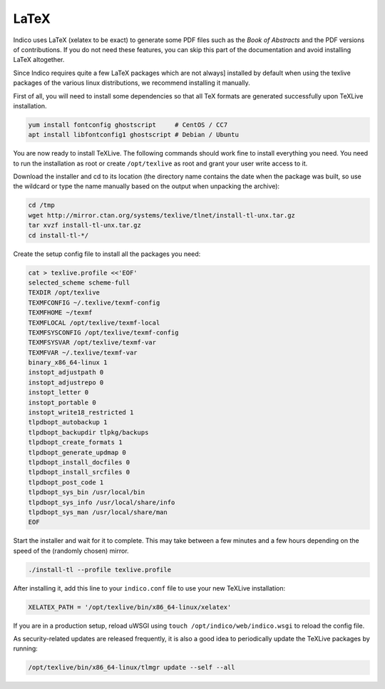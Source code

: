 .. _latex:

LaTeX
=====

Indico uses LaTeX (xelatex to be exact) to generate some PDF files such
as the *Book of Abstracts* and the PDF versions of contributions.  If
you do not need these features, you can skip this part of the documentation
and avoid installing LaTeX altogether.

Since Indico requires quite a few LaTeX packages which are not always]
installed by default when using the texlive packages of the various
linux distributions, we recommend installing it manually.

First of all, you will need to install some dependencies so that all TeX
formats are generated successfully upon TeXLive installation.

.. code-block:: shell

    yum install fontconfig ghostscript     # CentOS / CC7
    apt install libfontconfig1 ghostscript # Debian / Ubuntu

You are now ready to install TeXLive. The following commands should work
fine to install everything you need.
You need to run the installation as root or create ``/opt/texlive`` as
root and grant your user write access to it.

Download the installer and cd to its location (the directory name contains
the date when the package was built, so use the wildcard or type the name
manually based on the output when unpacking the archive):

.. code-block:: shell

    cd /tmp
    wget http://mirror.ctan.org/systems/texlive/tlnet/install-tl-unx.tar.gz
    tar xvzf install-tl-unx.tar.gz
    cd install-tl-*/

Create the setup config file to install all the packages you need:

.. code-block:: shell

    cat > texlive.profile <<'EOF'
    selected_scheme scheme-full
    TEXDIR /opt/texlive
    TEXMFCONFIG ~/.texlive/texmf-config
    TEXMFHOME ~/texmf
    TEXMFLOCAL /opt/texlive/texmf-local
    TEXMFSYSCONFIG /opt/texlive/texmf-config
    TEXMFSYSVAR /opt/texlive/texmf-var
    TEXMFVAR ~/.texlive/texmf-var
    binary_x86_64-linux 1
    instopt_adjustpath 0
    instopt_adjustrepo 0
    instopt_letter 0
    instopt_portable 0
    instopt_write18_restricted 1
    tlpdbopt_autobackup 1
    tlpdbopt_backupdir tlpkg/backups
    tlpdbopt_create_formats 1
    tlpdbopt_generate_updmap 0
    tlpdbopt_install_docfiles 0
    tlpdbopt_install_srcfiles 0
    tlpdbopt_post_code 1
    tlpdbopt_sys_bin /usr/local/bin
    tlpdbopt_sys_info /usr/local/share/info
    tlpdbopt_sys_man /usr/local/share/man
    EOF

Start the installer and wait for it to complete. This may take between
a few minutes and a few hours depending on the speed of the (randomly
chosen) mirror.

.. code-block:: shell

    ./install-tl --profile texlive.profile

After installing it, add this line to your ``indico.conf`` file to use
your new TeXLive installation:

.. code-block:: python

    XELATEX_PATH = '/opt/texlive/bin/x86_64-linux/xelatex'

If you are in a production setup, reload uWSGI using
``touch /opt/indico/web/indico.wsgi`` to reload the config file.

As security-related updates are released frequently, it is also
a good idea to periodically update the TeXLive packages by running:

.. code-block:: shell

    /opt/texlive/bin/x86_64-linux/tlmgr update --self --all
